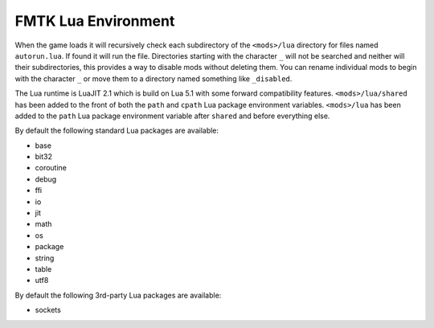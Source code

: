 FMTK Lua Environment
====================

When the game loads it will recursively check each subdirectory of the ``<mods>/lua`` directory for files named ``autorun.lua``. If found it will run the file. Directories starting with the character ``_`` will not be searched and neither will their subdirectories, this provides a way to disable mods without deleting them. You can rename individual mods to begin with the character ``_`` or move them to a directory named something like ``_disabled``.

The Lua runtime is LuaJIT 2.1 which is build on Lua 5.1 with some forward compatibility features. ``<mods>/lua/shared`` has been added to the front of both the ``path`` and ``cpath`` Lua package environment variables. ``<mods>/lua`` has been added to the ``path`` Lua package environment variable after ``shared`` and before everything else.

By default the following standard Lua packages are available:

* base
* bit32
* coroutine
* debug
* ffi
* io
* jit
* math
* os
* package
* string
* table
* utf8

By default the following 3rd-party Lua packages are available:

* sockets
